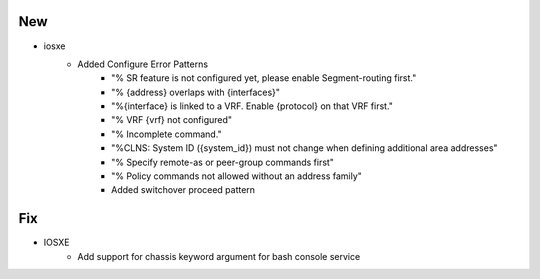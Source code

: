 --------------------------------------------------------------------------------
                            New
--------------------------------------------------------------------------------
* iosxe
    * Added Configure Error Patterns
        * "% SR feature is not configured yet, please enable Segment-routing first."
        * "% {address} overlaps with {interfaces}"
        * "%{interface} is linked to a VRF. Enable {protocol} on that VRF first."
        * "% VRF {vrf} not configured"
        * "% Incomplete command."
        * "%CLNS: System ID ({system_id}) must not change when defining additional area addresses"
        * "% Specify remote-as or peer-group commands first"
        * "% Policy commands not allowed without an address family"
        * Added switchover proceed pattern

--------------------------------------------------------------------------------
                                Fix
--------------------------------------------------------------------------------
* IOSXE
    * Add support for chassis keyword argument for bash console service
    
